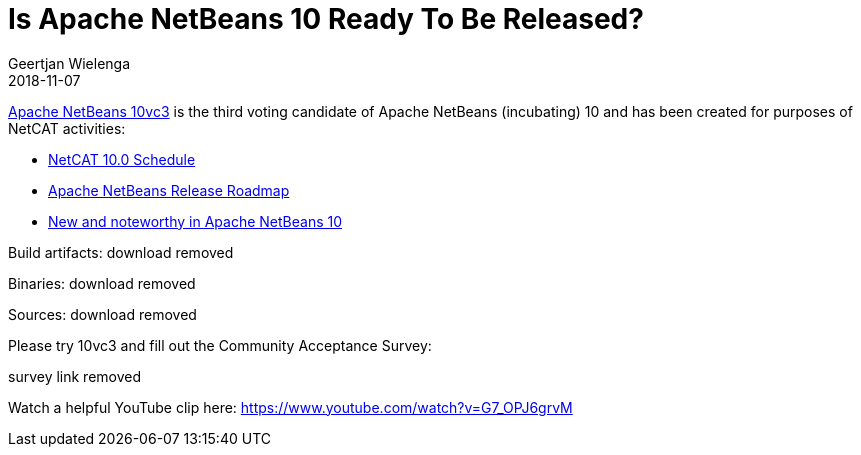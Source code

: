 // 
//     Licensed to the Apache Software Foundation (ASF) under one
//     or more contributor license agreements.  See the NOTICE file
//     distributed with this work for additional information
//     regarding copyright ownership.  The ASF licenses this file
//     to you under the Apache License, Version 2.0 (the
//     "License"); you may not use this file except in compliance
//     with the License.  You may obtain a copy of the License at
// 
//       http://www.apache.org/licenses/LICENSE-2.0
// 
//     Unless required by applicable law or agreed to in writing,
//     software distributed under the License is distributed on an
//     "AS IS" BASIS, WITHOUT WARRANTIES OR CONDITIONS OF ANY
//     KIND, either express or implied.  See the License for the
//     specific language governing permissions and limitations
//     under the License.
//

= Is Apache NetBeans 10 Ready To Be Released?
:author: Geertjan Wielenga
:revdate: 2018-11-07
:page-layout: blogentry
:jbake-tags: blogentry
:jbake-status: published
:keywords: Apache NetBeans blog index
:description: Apache NetBeans blog index
:toc: left
:toc-title:
:syntax: true




link:https://cwiki.apache.org/confluence/display/NETBEANS/10vc3[Apache NetBeans 10vc3] is the third voting candidate of Apache NetBeans (incubating) 10 and has been created for purposes of NetCAT activities:

* link:https://cwiki.apache.org/confluence/display/NETBEANS/NetCAT+10.0+Schedule[NetCAT 10.0 Schedule]
* link:https://cwiki.apache.org/confluence/display/NETBEANS/Apache+NetBeans+Release+Roadmap[Apache NetBeans Release Roadmap]
* link:https://cwiki.apache.org/confluence/display/NETBEANS/Apache+NetBeans+10.0+New+and+Noteworthy[New and noteworthy in Apache NetBeans 10]

Build artifacts: download removed

Binaries: download removed

Sources: download removed

Please try 10vc3 and fill out the Community Acceptance Survey:

survey link removed

Watch a helpful YouTube clip here: link:https://www.youtube.com/watch?v=G7_OPJ6grvM[https://www.youtube.com/watch?v=G7_OPJ6grvM]

